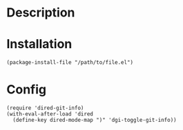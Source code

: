 * Description

[[./images/screenshot.png]]

* Installation

#+BEGIN_SRC elisp
(package-install-file "/path/to/file.el")
#+END_SRC

* Config

#+BEGIN_SRC elisp
(require 'dired-git-info)
(with-eval-after-load 'dired
  (define-key dired-mode-map ")" 'dgi-toggle-git-info))
#+END_SRC
